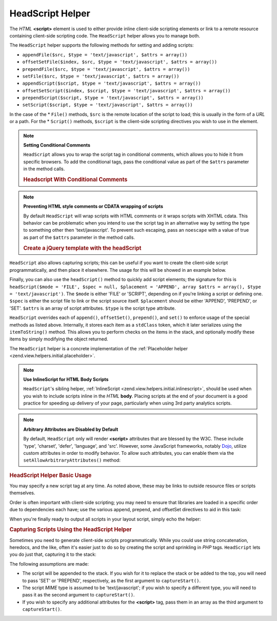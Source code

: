 .. _zend.view.helpers.initial.headscript:

HeadScript Helper
-----------------

The *HTML* **<script>** element is used to either provide inline client-side scripting elements or link to a remote
resource containing client-side scripting code. The ``HeadScript`` helper allows you to manage both.

The ``HeadScript`` helper supports the following methods for setting and adding scripts:

- ``appendFile($src, $type = 'text/javascript', $attrs = array())``

- ``offsetSetFile($index, $src, $type = 'text/javascript', $attrs = array())``

- ``prependFile($src, $type = 'text/javascript', $attrs = array())``

- ``setFile($src, $type = 'text/javascript', $attrs = array())``

- ``appendScript($script, $type = 'text/javascript', $attrs = array())``

- ``offsetSetScript($index, $script, $type = 'text/javascript', $attrs = array())``

- ``prependScript($script, $type = 'text/javascript', $attrs = array())``

- ``setScript($script, $type = 'text/javascript', $attrs = array())``

In the case of the * ``File()`` methods, ``$src`` is the remote location of the script to load; this is usually in
the form of a *URL* or a path. For the * ``Script()`` methods, ``$script`` is the client-side scripting directives
you wish to use in the element.

.. note::

   **Setting Conditional Comments**

   ``HeadScript`` allows you to wrap the script tag in conditional comments, which allows you to hide it from
   specific browsers. To add the conditional tags, pass the conditional value as part of the ``$attrs`` parameter
   in the method calls.

   .. _zend.view.helpers.initial.headscript.conditional:

   .. rubric:: Headscript With Conditional Comments

   .. code-block:: php
      :linenos:

      // adding scripts
      $this->headScript()->appendFile(
          '/js/prototype.js',
          'text/javascript',
          array('conditional' => 'lt IE 7')
      );

.. note::

   **Preventing HTML style comments or CDATA wrapping of scripts**

   By default ``HeadScript`` will wrap scripts with HTML comments or it wraps scripts with XHTML cdata. This
   behavior can be problematic when you intend to use the script tag in an alternative way by setting the type to
   something other then 'text/javascript'. To prevent such escaping, pass an ``noescape`` with a value of true as
   part of the ``$attrs`` parameter in the method calls.

   .. _zend.view.helpers.initial.headscript.noescape:

   .. rubric:: Create a jQuery template with the headScript

   .. code-block:: php
      :linenos:

      // jquery template
      $template = '<div class="book">{{:title}}</div>';
      $this->headScript()->appendScript(
          $template,
          'text/x-jquery-tmpl',
          array('id' => 'tmpl-book', 'noescape' => true)
      );


``HeadScript`` also allows capturing scripts; this can be useful if you want to create the client-side script
programmatically, and then place it elsewhere. The usage for this will be showed in an example below.

Finally, you can also use the ``headScript()`` method to quickly add script elements; the signature for this is
``headScript($mode = 'FILE', $spec = null, $placement = 'APPEND', array $attrs = array(), $type = 'text/javascript')``.
The ``$mode`` is either 'FILE' or 'SCRIPT', depending on if you're linking a script or defining one. ``$spec`` is
either the script file to link or the script source itself. ``$placement`` should be either 'APPEND', 'PREPEND', or 'SET'.
``$attrs`` is an array of script attributes. ``$type`` is the script type attribute.

``HeadScript`` overrides each of ``append()``, ``offsetSet()``, ``prepend()``, and ``set()`` to enforce usage of
the special methods as listed above. Internally, it stores each item as a ``stdClass`` token, which it later
serializes using the ``itemToString()`` method. This allows you to perform checks on the items in the stack, and
optionally modify these items by simply modifying the object returned.

The ``HeadScript`` helper is a concrete implementation of the :ref:`Placeholder helper
<zend.view.helpers.initial.placeholder>`.

.. note::

   **Use InlineScript for HTML Body Scripts**

   ``HeadScript``'s sibling helper, :ref:`InlineScript <zend.view.helpers.initial.inlinescript>`, should be used
   when you wish to include scripts inline in the *HTML* **body**. Placing scripts at the end of your document is a
   good practice for speeding up delivery of your page, particularly when using 3rd party analytics scripts.

.. note::

   **Arbitrary Attributes are Disabled by Default**

   By default, ``HeadScript`` only will render **<script>** attributes that are blessed by the W3C. These include
   'type', 'charset', 'defer', 'language', and 'src'. However, some JavaScript frameworks, notably `Dojo`_, utilize
   custom attributes in order to modify behavior. To allow such attributes, you can enable them via the
   ``setAllowArbitraryAttributes()`` method:

   .. code-block:: php
      :linenos:

      $this->headScript()->setAllowArbitraryAttributes(true);

.. _zend.view.helpers.initial.headscript.basicusage:

.. rubric:: HeadScript Helper Basic Usage

You may specify a new script tag at any time. As noted above, these may be links to outside resource files or
scripts themselves.

.. code-block:: php
   :linenos:

   // adding scripts
   $this->headScript()->appendFile('/js/prototype.js')
                      ->appendScript($onloadScript);

Order is often important with client-side scripting; you may need to ensure that libraries are loaded in a specific
order due to dependencies each have; use the various append, prepend, and offsetSet directives to aid in this task:

.. code-block:: php
   :linenos:

   // Putting scripts in order

   // place at a particular offset to ensure loaded last
   $this->headScript()->offsetSetFile(100, '/js/myfuncs.js');

   // use scriptaculous effects (append uses next index, 101)
   $this->headScript()->appendFile('/js/scriptaculous.js');

   // but always have base prototype script load first:
   $this->headScript()->prependFile('/js/prototype.js');

When you're finally ready to output all scripts in your layout script, simply echo the helper:

.. code-block:: php
   :linenos:

   <?php echo $this->headScript() ?>

.. _zend.view.helpers.initial.headscript.capture:

.. rubric:: Capturing Scripts Using the HeadScript Helper

Sometimes you need to generate client-side scripts programmatically. While you could use string concatenation,
heredocs, and the like, often it's easier just to do so by creating the script and sprinkling in *PHP* tags.
``HeadScript`` lets you do just that, capturing it to the stack:

.. code-block:: php
   :linenos:

   <?php $this->headScript()->captureStart() ?>
   var action = '<?php echo $this->baseUrl ?>';
   $('foo_form').action = action;
   <?php $this->headScript()->captureEnd() ?>

The following assumptions are made:

- The script will be appended to the stack. If you wish for it to replace the stack or be added to the top, you
  will need to pass 'SET' or 'PREPEND', respectively, as the first argument to ``captureStart()``.

- The script *MIME* type is assumed to be 'text/javascript'; if you wish to specify a different type, you will need
  to pass it as the second argument to ``captureStart()``.

- If you wish to specify any additional attributes for the **<script>** tag, pass them in an array as the third
  argument to ``captureStart()``.



.. _`Dojo`: http://www.dojotoolkit.org/
